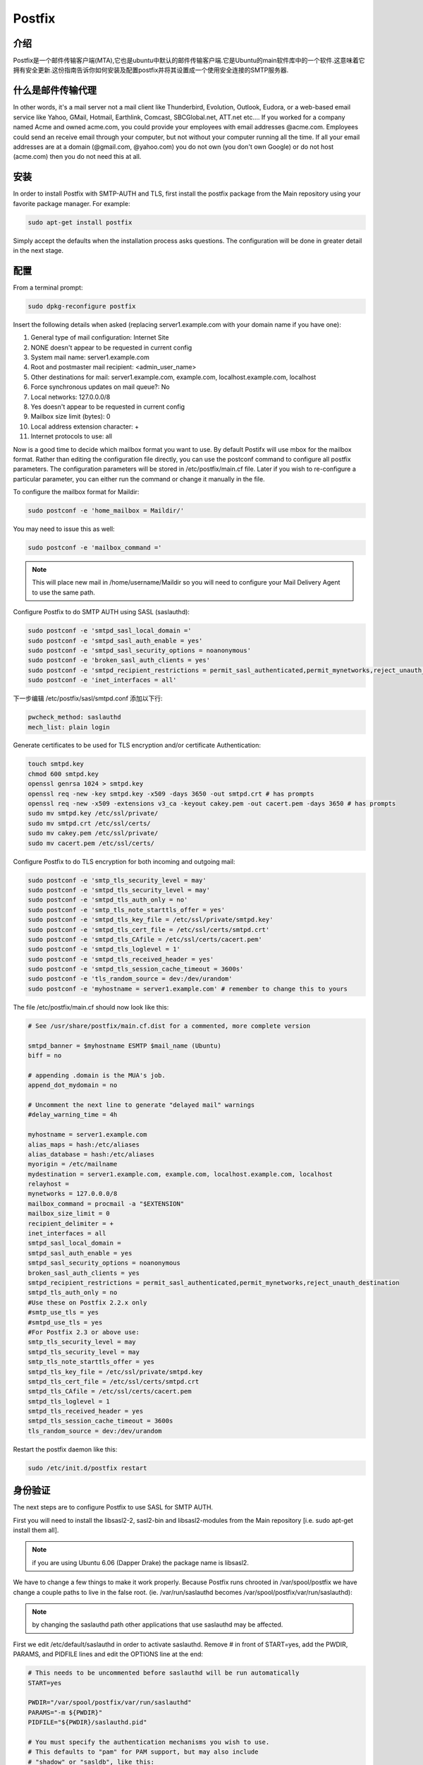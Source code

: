 Postfix
========

介绍
-----

Postfix是一个邮件传输客户端(MTA),它也是ubuntu中默认的邮件传输客户端.它是Ubuntu的main软件库中的一个软件.这意味着它拥有安全更新.这份指南告诉你如何安装及配置postfix并将其设置成一个使用安全连接的SMTP服务器.

什么是邮件传输代理
-------------------

In other words, it's a mail server not a mail client like Thunderbird, Evolution, Outlook, Eudora, or a web-based email service like Yahoo, GMail, Hotmail, Earthlink, Comcast, SBCGlobal.net, ATT.net etc.... If you worked for a company named Acme and owned acme.com, you could provide your employees with email addresses @acme.com. Employees could send an receive email through your computer, but not without your computer running all the time. If all your email addresses are at a domain (@gmail.com, @yahoo.com) you do not own (you don't own Google) or do not host (acme.com) then you do not need this at all. 

安装
-----

In order to install Postfix with SMTP-AUTH and TLS, first install the postfix package from the Main repository using your favorite package manager. For example:

.. code-block:: sh

   sudo apt-get install postfix

Simply accept the defaults when the installation process asks questions. The configuration will be done in greater detail in the next stage.

配置
-----

From a terminal prompt:

.. code-block:: sh

   sudo dpkg-reconfigure postfix

Insert the following details when asked (replacing server1.example.com with your domain name if you have one):

#. General type of mail configuration: Internet Site
#. NONE doesn't appear to be requested in current config
#. System mail name: server1.example.com
#. Root and postmaster mail recipient: <admin_user_name>
#. Other destinations for mail: server1.example.com, example.com, localhost.example.com, localhost
#. Force synchronous updates on mail queue?: No
#. Local networks: 127.0.0.0/8
#. Yes doesn't appear to be requested in current config
#. Mailbox size limit (bytes): 0
#. Local address extension character: +
#. Internet protocols to use: all

Now is a good time to decide which mailbox format you want to use. By default Postifx will use mbox for the mailbox format. Rather than editing the configuration file directly, you can use the postconf command to configure all postfix parameters. The configuration parameters will be stored in /etc/postfix/main.cf file. Later if you wish to re-configure a particular parameter, you can either run the command or change it manually in the file.

To configure the mailbox format for Maildir:

.. code-block:: sh

   sudo postconf -e 'home_mailbox = Maildir/'

You may need to issue this as well:

.. code-block:: sh

   sudo postconf -e 'mailbox_command ='

.. note::

   This will place new mail in /home/username/Maildir so you will need to configure your Mail Delivery Agent to use the same path.

Configure Postfix to do SMTP AUTH using SASL (saslauthd):

.. code-block:: sh

   sudo postconf -e 'smtpd_sasl_local_domain ='
   sudo postconf -e 'smtpd_sasl_auth_enable = yes'
   sudo postconf -e 'smtpd_sasl_security_options = noanonymous'
   sudo postconf -e 'broken_sasl_auth_clients = yes'
   sudo postconf -e 'smtpd_recipient_restrictions = permit_sasl_authenticated,permit_mynetworks,reject_unauth_destination'
   sudo postconf -e 'inet_interfaces = all'

下一步编辑 /etc/postfix/sasl/smtpd.conf 添加以下行:

.. code-block:: ini

   pwcheck_method: saslauthd
   mech_list: plain login

Generate certificates to be used for TLS encryption and/or certificate Authentication:

.. code-block:: sh

   touch smtpd.key
   chmod 600 smtpd.key
   openssl genrsa 1024 > smtpd.key
   openssl req -new -key smtpd.key -x509 -days 3650 -out smtpd.crt # has prompts
   openssl req -new -x509 -extensions v3_ca -keyout cakey.pem -out cacert.pem -days 3650 # has prompts
   sudo mv smtpd.key /etc/ssl/private/
   sudo mv smtpd.crt /etc/ssl/certs/
   sudo mv cakey.pem /etc/ssl/private/
   sudo mv cacert.pem /etc/ssl/certs/

Configure Postfix to do TLS encryption for both incoming and outgoing mail:

.. code-block:: sh

   sudo postconf -e 'smtp_tls_security_level = may'
   sudo postconf -e 'smtpd_tls_security_level = may'
   sudo postconf -e 'smtpd_tls_auth_only = no'
   sudo postconf -e 'smtp_tls_note_starttls_offer = yes'
   sudo postconf -e 'smtpd_tls_key_file = /etc/ssl/private/smtpd.key'
   sudo postconf -e 'smtpd_tls_cert_file = /etc/ssl/certs/smtpd.crt'
   sudo postconf -e 'smtpd_tls_CAfile = /etc/ssl/certs/cacert.pem'
   sudo postconf -e 'smtpd_tls_loglevel = 1'
   sudo postconf -e 'smtpd_tls_received_header = yes'
   sudo postconf -e 'smtpd_tls_session_cache_timeout = 3600s'
   sudo postconf -e 'tls_random_source = dev:/dev/urandom'
   sudo postconf -e 'myhostname = server1.example.com' # remember to change this to yours

The file /etc/postfix/main.cf should now look like this:

.. code-block:: ini

   # See /usr/share/postfix/main.cf.dist for a commented, more complete version

   smtpd_banner = $myhostname ESMTP $mail_name (Ubuntu)
   biff = no

   # appending .domain is the MUA's job.
   append_dot_mydomain = no

   # Uncomment the next line to generate "delayed mail" warnings
   #delay_warning_time = 4h

   myhostname = server1.example.com
   alias_maps = hash:/etc/aliases
   alias_database = hash:/etc/aliases
   myorigin = /etc/mailname
   mydestination = server1.example.com, example.com, localhost.example.com, localhost
   relayhost =
   mynetworks = 127.0.0.0/8
   mailbox_command = procmail -a "$EXTENSION"
   mailbox_size_limit = 0
   recipient_delimiter = +
   inet_interfaces = all
   smtpd_sasl_local_domain =
   smtpd_sasl_auth_enable = yes
   smtpd_sasl_security_options = noanonymous
   broken_sasl_auth_clients = yes
   smtpd_recipient_restrictions = permit_sasl_authenticated,permit_mynetworks,reject_unauth_destination
   smtpd_tls_auth_only = no
   #Use these on Postfix 2.2.x only
   #smtp_use_tls = yes
   #smtpd_use_tls = yes
   #For Postfix 2.3 or above use:
   smtp_tls_security_level = may
   smtpd_tls_security_level = may
   smtp_tls_note_starttls_offer = yes
   smtpd_tls_key_file = /etc/ssl/private/smtpd.key
   smtpd_tls_cert_file = /etc/ssl/certs/smtpd.crt
   smtpd_tls_CAfile = /etc/ssl/certs/cacert.pem
   smtpd_tls_loglevel = 1
   smtpd_tls_received_header = yes
   smtpd_tls_session_cache_timeout = 3600s
   tls_random_source = dev:/dev/urandom

Restart the postfix daemon like this:

.. code-block:: sh

   sudo /etc/init.d/postfix restart

身份验证
--------

The next steps are to configure Postfix to use SASL for SMTP AUTH.

First you will need to install the libsasl2-2, sasl2-bin and libsasl2-modules from the Main repository [i.e. sudo apt-get install them all].

.. note::

   if you are using Ubuntu 6.06 (Dapper Drake) the package name is libsasl2.

We have to change a few things to make it work properly. Because Postfix runs chrooted in /var/spool/postfix we have change a couple paths to live in the false root. (ie. /var/run/saslauthd becomes /var/spool/postfix/var/run/saslauthd):


.. note::

   by changing the saslauthd path other applications that use saslauthd may be affected. 

First we edit /etc/default/saslauthd in order to activate saslauthd. Remove # in front of START=yes, add the PWDIR, PARAMS, and PIDFILE lines and edit the OPTIONS line at the end:

.. code-block:: ini

   # This needs to be uncommented before saslauthd will be run automatically
   START=yes

   PWDIR="/var/spool/postfix/var/run/saslauthd"
   PARAMS="-m ${PWDIR}"
   PIDFILE="${PWDIR}/saslauthd.pid"

   # You must specify the authentication mechanisms you wish to use.
   # This defaults to "pam" for PAM support, but may also include
   # "shadow" or "sasldb", like this:
   # MECHANISMS="pam shadow"

   MECHANISMS="pam"

   # Other options (default: -c)
   # See the saslauthd man page for information about these options.
   #
   # Example for postfix users: "-c -m /var/spool/postfix/var/run/saslauthd"
   # Note: See /usr/share/doc/sasl2-bin/README.Debian
   #OPTIONS="-c"

   #make sure you set the options here otherwise it ignores params above and will not work
   OPTIONS="-c -m /var/spool/postfix/var/run/saslauthd"

.. note::

   If you prefer, you can use "shadow" instead of "pam". This will use MD5 hashed password transfer and is perfectly secure. The username and password needed to authenticate will be those of the users on the system you are using on the server.

Next, we update the dpkg "state" of /var/spool/postfix/var/run/saslauthd. The saslauthd init script uses this setting to create the missing directory with the appropriate permissions and ownership:

.. code-block:: ini

   dpkg-statoverride --force --update --add root sasl 755 /var/spool/postfix/var/run/saslauthd

This may report an error that "--update given" and the "/var/spool/postfix/var/run/saslauthd" directory does not exist. You can ignore this because when you start saslauthd next it will be created.

Finally, start saslauthd:

.. code-block:: sh

   sudo /etc/init.d/saslauthd start

测试
----

To see if SMTP-AUTH and TLS work properly now run the following command:

.. code-block:: sh

   telnet localhost 25

After you have established the connection to your postfix mail server type

.. code-block:: sh

   ehlo localhost

If you see the lines

.. code-block:: sh

   250-STARTTLS
   250-AUTH

among others, everything is working.

Type quit to return to the system's shell.

检修
----
 
从chroot移除Postfix 
^^^^^^^^^^^^^^^^^^^^^^^^^^^^
If you run into issues while running Postfix you may be asked to remove Postfix from chroot to better diagnose the problem. 

为了做到这一点，你将需要编辑 /etc/postfix/master.cf 定位到以下行:

.. code-block:: ini

   smtp      inet  n       -       -       -       -       smtpd

并做以下修改:

.. code-block:: ini

   smtp      inet  n       -       n       -       -       smtpd

重启Postfix:

.. code-block:: sh

   sudo /etc/init.d/postfix restart

配置saslauthd为默认值
^^^^^^^^^^^^^^^^^^^^^^^^^^^^^^^^^^^

If you don't want to run Postfix in a chroot, or you'd like to not use chroot for troubleshooting purposes you will probably also want to return saslauthd back to its default configuration.

The first step in accomplishing this is to edit /etc/default/saslauthd comment the following lines we added above:

.. code-block:: ini

   #PWDIR="/var/spool/postfix/var/run/saslauthd"
   #PARAMS="-m ${PWDIR}"
   #PIDFILE="${PWDIR}/saslauthd.pid"

Then return the saslauthd dpkg "state" to its default location:


dpkg-statoverride --force --update --add root sasl 755 /var/run/saslauthd
And restart saslauthd:

.. code-block:: sh

   sudo /etc/init.d/saslauthd restart

为安全提交使用端口587
-------------------------------------------

If you want to use port 587 as the submission port for SMTP mail rather than 25 (many ISPs block port 25), you will need to edit /etc/postfix/master.cf and uncomment the line 

.. code-block:: ini

   submission inet n      -       n       -       -       smtpd

其它 Postfix 指南
--------------------------

These guides will teach you how to setup Postfix mail servers, from basic to advanced.

基本设置
^^^^^^^^^^^^^^^^

Postfix Basic Setup Howto will teach you the concepts of Posfix and how you can get Postfix basics set up and running. If you are new to Postfix it is recomended to follow this guide first.

虚拟邮箱和防病毒过滤
^^^^^^^^^^^^^^^^^^^^

Postfix Virtual MailBox ClamSmtp Howto will teach you how to setup virtual mailboxes using non-Linux accounts where each user will authenticate using their email address with Dovecot POP3/IMAP server and ClamSMTP Antivirus to filter both incoming and out going mails for known viruses.

发件人策略框架检测
^^^^^^^^^^^^^^^^^^^^

Postfix SPF will show you how to add SPF checking to your existing Postfix setup. This allows your server to reject mail from unauthorized sources.

设置DKIM电子邮件签名和验证
^^^^^^^^^^^^^^^^^^^^^^^^^^

Postfix DKIM will guide you through the setup process of dkim-milter for you existing Postfix installation. This will allow your server to sign and verify emails using DKIM.

添加Dspam
^^^^^^^^^^

Postfix Dspam will guide you through the setup process of dspam for you existing Postfix installation. This will enable on your mail server high quality statistical spam filter Dspam.

完整的解决方案
^^^^^^^^^^^^^^

Postfix Complete Virtual Mail System Howto will help you if you are managing a large number of virtual domains at an ISP level or in a large corporation where you mange few hundred or thousand mail domains. This guide is appropriate if you are looking a complete solution with:

#. Web based system administration
#. Unlimited number of domains
#. Virtual mail users without the need for shell accounts
#. Domain specific user names
#. Mailbox quotas
#. Web access to email accounts
#. Web based interface to change user passwords
#. IMAP and POP3 support
#. Auto responders
#. SMTP Authentication for secure relaying
#. SSL for transport layer security
#. Strong spam filtering
#. Anti-virus filtering
#. Log Analysis

Dovecot LDAP
^^^^^^^^^^^^^

The Postfix/DovecotLDAP guide will help you configure Postfix to use Dovecot as MDA with LDAP users. 

Dovecot SASL
^^^^^^^^^^^^^

The PostfixDovecotSASL guide will help you configure Postfix to use Dovecot's SASL implementation. Using Dovecot SASL may be preferable if you want to run Postfix in a chroot and need to use Cyrus SASL for other services.

.. note::

   this guide has been tested on Ubuntu 6.06 (Dapper) and Ubuntu 7.10 (Gutsy)


